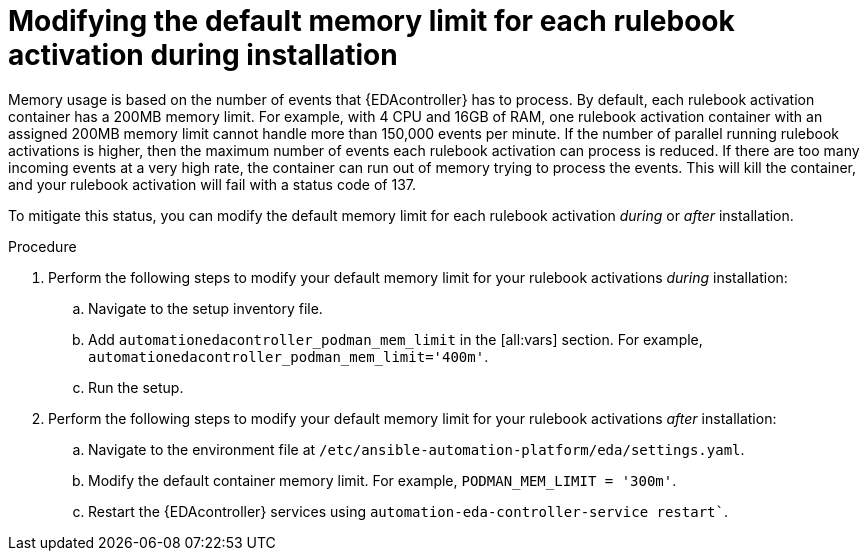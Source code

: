 [id="modifying-memory-during-install"]

= Modifying the default memory limit for each rulebook activation during installation

[role="_abstract"]
Memory usage is based on the number of events that {EDAcontroller} has to process.
By default, each rulebook activation container has a 200MB memory limit.
For example, with 4 CPU and 16GB of RAM, one rulebook activation container with an assigned 200MB memory limit cannot handle more than 150,000 events per minute.
If the number of parallel running rulebook activations is higher, then the maximum number of events each rulebook activation can process is reduced.
If there are too many incoming events at a very high rate, the container can run out of memory trying to process the events.
This will kill the container, and your rulebook activation will fail with a status code of 137. 

To mitigate this status, you can modify the default memory limit for each rulebook activation _during_ or _after_ installation.

.Procedure
. Perform the following steps to modify your default memory limit for your rulebook activations _during_ installation:
.. Navigate to the setup inventory file.
.. Add `automationedacontroller_podman_mem_limit` in the [all:vars] section. For example, `automationedacontroller_podman_mem_limit='400m'`.
.. Run the setup.
. Perform the following steps to modify your default memory limit for your rulebook activations _after_ installation:
.. Navigate to the environment file at `/etc/ansible-automation-platform/eda/settings.yaml`.
.. Modify the default container memory limit. For example, `PODMAN_MEM_LIMIT = '300m'`.
.. Restart the {EDAcontroller} services using `automation-eda-controller-service restart``.
